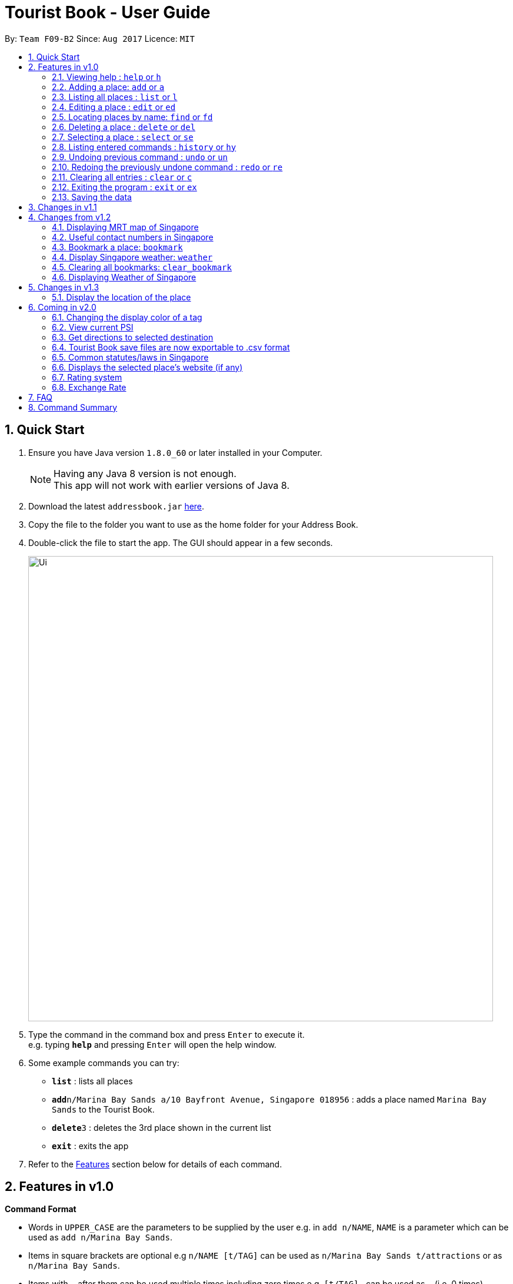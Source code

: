 = Tourist Book - User Guide
:toc:
:toc-title:
:toc-placement: preamble
:sectnums:
:imagesDir: images
:stylesDir: stylesheets
:experimental:
ifdef::env-github[]
:tip-caption: :bulb:
:note-caption: :information_source:
endif::[]
:repoURL: https://github.com/CS2103AUG2017-F09-B2/main

By: `Team F09-B2`      Since: `Aug 2017`      Licence: `MIT`

== Quick Start

.  Ensure you have Java version `1.8.0_60` or later installed in your Computer.
+
[NOTE]
Having any Java 8 version is not enough. +
This app will not work with earlier versions of Java 8.
+
.  Download the latest `addressbook.jar` link:{repoURL}/releases[here].
.  Copy the file to the folder you want to use as the home folder for your Address Book.
.  Double-click the file to start the app. The GUI should appear in a few seconds.
+
image::Ui.png[width="790"]
+
.  Type the command in the command box and press kbd:[Enter] to execute it. +
e.g. typing *`help`* and pressing kbd:[Enter] will open the help window.
.  Some example commands you can try:

* *`list`* : lists all places
* **`add`**`n/Marina Bay Sands a/10 Bayfront Avenue, Singapore 018956` : adds a place named `Marina Bay Sands` to the Tourist Book.
* **`delete`**`3` : deletes the 3rd place shown in the current list
* *`exit`* : exits the app

.  Refer to the link:#features[Features] section below for details of each command.

== Features in v1.0

====
*Command Format*

* Words in `UPPER_CASE` are the parameters to be supplied by the user e.g. in `add n/NAME`, `NAME` is a parameter which can be used as `add n/Marina Bay Sands`.
* Items in square brackets are optional e.g `n/NAME [t/TAG]` can be used as `n/Marina Bay Sands t/attractions` or as `n/Marina Bay Sands`.
* Items with `…`​ after them can be used multiple times including zero times e.g. `[t/TAG]...` can be used as `{nbsp}` (i.e. 0 times), `t/attractions`, `t/onestar t/twostars` etc.
* Parameters can be in any order e.g. if the command specifies `n/NAME a/ADDRESS`, `a/ADDRESS` n/NAME` is also acceptable.
====

=== Viewing help : `help` or `h`

Format: `help` or `h`

=== Adding a place: `add` or `a`

Adds a place to the Tourist Book +
Format: `add n/NAME a/ADDRESS p/POSTALCODE [t/TAG]...`

or

Format: `a n/NAME a/ADDRESS p/POSTALCODE [t/TAG]...`

[TIP]
A place can have any number of tags (including 0)

Examples:

* `add n/Marina Bay Sands a/10 Bayfront Avenue p/018956`
* `a n/Marina Bay Sands a/10 Bayfront Avenue p/018956 t/attractions`

=== Listing all places : `list` or `l`

Shows a list of all places in the Tourist Book. +
Format: `list` or `l`

=== Editing a place : `edit` or `ed`

Edits an existing place in the address book. +
Format: `edit INDEX [n/NAME] [a/ADDRESS] [p/POSTALCODE] [t/TAG]...`

or

Format: `ed INDEX [n/NAME] [a/ADDRESS] [p/POSTALCODE] [t/TAG]...`

****
* Edits the place at the specified `INDEX`. The index refers to the index number shown in the last place listing. The index *must be a positive integer* 1, 2, 3, ...
* At least one of the optional fields must be provided.
* Existing values will be updated to the input values.
* When editing tags, the existing tags of the place will be removed i.e adding of tags is not cumulative.
* You can remove all the place's tags by typing `t/` without specifying any tags after it.
****

Examples:

* `edit 1 a/20 Bayfront Avenue p/000001 t/bookmarks` +
Edits the address and tag of the 1st place to be `20 Bayfront Avenue` and `bookmarks` respectively.
* `ed 2 n/Singapore Zoo t/` +
Edits the name of the 2nd place to be `Singapore Zoo` and clears all existing tags.

=== Locating places by name: `find` or  `fd`

Finds places whose names contain any of the given keywords. +
Format: `find KEYWORD [MORE_KEYWORDS]` or  `fd KEYWORD [MORE_KEYWORDS]`

****
* The search is case insensitive. e.g `zoo` will match `Zoo`
* The order of the keywords does not matter. e.g. `Singapore Zoo` will match `Zoo Singapore`
* Only the name is searched.
* Only full words will be matched e.g. `Singa` will not match `Singapore`
* Places matching at least one keyword will be returned (i.e. `OR` search). e.g. `Singapore Gardens` will return `Singapore Zoo`, `Singapore Botanical Gardens`
****

Examples:

* `find Singapore` +
Returns `Singapore Zoo` and `Singapore Flyer`
* `fd Singapore Sands Botanic` +
Returns any place having names `Singapore`, `Sands`, or `Botanic`

=== Deleting a place : `delete` or `del`

Deletes the specified place from the Tourist Book. +
Format: `delete INDEX` or `del INDEX`

****
* Deletes the place at the specified `INDEX`.
* The index refers to the index number shown in the most recent listing.
* The index *must be a positive integer* 1, 2, 3, ...
****

Examples:

* `list` +
`delete 2` +
Deletes the 2nd place in the address book.
* `find Bay` +
`del 1` +
Deletes the 1st place in the results of the `find` command.

=== Selecting a place : `select` or `se`

Selects the place identified by the index number used in the last place listing. +
Format: `select INDEX` or `se INDEX`

****
* Selects the place and loads the Google search page the place at the specified `INDEX`.
* The index refers to the index number shown in the most recent listing.
* The index *must be a positive integer* `1, 2, 3, ...`
****

Examples:

* `list` +
`select 2` +
Selects the 2nd place in the address book.
* `find Bay` +
`select 1` +
Selects the 1st place in the results of the `find` command.

=== Listing entered commands : `history` or `hy`

Lists all the commands that you have entered in reverse chronological order. +
Format: `history` or `hy`

[NOTE]
====
Pressing the kbd:[&uarr;] and kbd:[&darr;] arrows will display the previous and next input respectively in the command box.
====

// tag::undoredo[]
=== Undoing previous command : `undo` or `un`

Restores the Tourist Book to the state before the previous _undoable_ command was executed. +
Format: `undo` or `un`

[NOTE]
====
Undoable commands: those commands that modify the Tourist Book's content (`add`, `delete`, `edit` and `clear`).
====

Examples:

* `delete 1` +
`list` +
`undo` (reverses the `delete 1` command) +

* `select 1` +
`list` +
`undo` +
The `undo` command fails as there are no undoable commands executed previously.

* `delete 1` +
`clear` +
`undo` (reverses the `clear` command) +
`undo` (reverses the `delete 1` command) +

=== Redoing the previously undone command : `redo` or `re`

Reverses the most recent `undo` command. +
Format: `redo` or `re`

Examples:

* `delete 1` +
`undo` (reverses the `delete 1` command) +
`redo` (reapplies the `delete 1` command) +

* `delete 1` +
`redo` +
The `redo` command fails as there are no `undo` commands executed previously.

* `delete 1` +
`clear` +
`undo` (reverses the `clear` command) +
`undo` (reverses the `delete 1` command) +
`redo` (reapplies the `delete 1` command) +
`redo` (reapplies the `clear` command) +
// end::undoredo[]

=== Clearing all entries : `clear` or `c`

Clears all entries from the Tourist Book. +
Format: `clear` or `c`

=== Exiting the program : `exit` or `ex`

Exits the program. +
Format: `exit` or `ex`

=== Saving the data

Tourist Book data are saved in the hard disk automatically after any command that changes the data. +
There is no need to save manually.

== Changes in v1.1

== Changes from v1.2

=== Displaying MRT map of Singapore

*Display MRT map of Singapore by clicking on `MRT Map` -> `MRT Map` +
*Display MRT map of Singapore by typing in Command Line `mrt`

=== Useful contact numbers in Singapore

Display a list of useful contact numbers by clicking on `Help -> Useful Contacts` +

or

Display a list of useful contact numbers by using the CLI. +
Format: `emergency` or `sos`

=== Bookmark a place: `bookmark`

Adds a bookmark tag to the specified place from the address book. +
Format: `bookmark INDEX`

****
* Bookmarks the place at the specified `INDEX`.
* The index refers to the index number shown in the most recent listing.
* The index *must be a positive integer* 1, 2, 3, ...
****

Examples:

* `list` +
`bookmark 1` +
Bookmarks the first place in the address book.

* `find attractions` +
`bookmark 3` +
Bookmarks the 3rd place in the results of the `find` command.

=== Display Singapore weather: `weather`
Displays the current weather of Singapore. +
Format: `weather`

=== Clearing all bookmarks: `clear_bookmark`

Clears all bookmarks from the address book. +
Format: `clear_bookmark`

=== Displaying Weather of Singapore

*Display Weather of Singapore by clicking on `Help` -> `Weather` +
*Display Weather of Singapore by typing in Command Line `weather`
Format: `weather`

== Changes in v1.3

=== Display the location of the place

*Display the location of the place in Google Map by typing in Command 'goto' followed by the INDEX of the place
Format: `goto` + INDEX (must be positive)
Examples:
* `goto 1`

== Coming in v2.0

=== Changing the display color of a tag
Changes the color of a selected tag to a colour of choice. +
Format: `color /t TAG` or `col t/TAG`

=== View current PSI
Displays the current PSI levels in Singapore. +
Format: `psi`

=== Get directions to selected destination
Displays the directions from location A to selected destination. +
Format: `dir [INDEX_FROM] [INDEX_TO]`

****
* Displays the location from `INDEX_FROM` to `INDEX_TO`. The index refers to the index number shown in the last place listing.
* Both fields must be provided.
* The index *must be a positive integer* >= 0 and within the range of the last places listing.
* An index which is 0 indicates to or from current location.
****

Examples:

* `dir 1 2` +
Returns the directions from the location at index 1 to index 2 of the places listing.
* `dir 2 0` +
Returns the directions from the location at index 2 to current location (index 0).

=== Tourist Book save files are now exportable to .csv format
Export your data to .csv file format for printing purposes. +
Format: `export [TAG]`

or

Format: `export all`

=== Common statutes/laws in Singapore
Display a list of common statutes/laws for quick reference.

=== Displays the selected place's website (if any)
Displays the selected place's homepage if available, otherwise it will perform a Google search. +
Format: `select 1`

=== Rating system
Add and edit a rating to a place in the Tourist Book. +
Format: `rate [INDEX] [RATING]`

=== Exchange Rate
Get the latest exchange rates of currencies in Singaore. +
Format: `[VALUE] [CURRENCY] to [DESIRED_CURRENCY]`

== FAQ

*Q*: How do I transfer my data to another Computer? +
*A*: Install the app in the other computer and overwrite the empty data file it creates with the file that contains the data of your previous Tourist Book folder.

== Command Summary

* *Add* `add n/NAME a/ADDRESS p/POSTALCODE [t/TAG]...` +
e.g. `add n/Marina Bay Sands a/10 Bayfront Avenue p/018956`
or `a n/Marina Bay Sands a/10 Bayfront Avenue p/018956 t/attractions`
* *Bookmark* : `bookmark INDEX` +
e.g. `bookmark 2`
* *Clear Bookmarks*: `clear_bookmark`
* *Clear* : `clear` or `c`
* *Delete* : `delete INDEX`  or `del INDEX` +
e.g. `delete 3`
* *Edit* : `edit INDEX [n/NAME] [a/ADDRESS] [p/POSTALCODE] [t/TAG]...` +
e.g. `edit 2 a/20 Bayfront Avenue t/bookmarks` or ``ed 2 a/20 Bayfront Avenue`
* *Find* : `find KEYWORD [MORE_KEYWORDS]`  or `fd KEYWORD` +
e.g. `find Bay Park`
* *List* : `list` or `l`
* *Help* : `help` or `h`
* *Weather* : 'weather'
* *Select* : `select INDEX`  or `s` +
e.g.`select 2`
* *History* : `history` or `hy`
* *Undo* : `undo` or `un`
* *Redo* : `redo` or `re`
* *MRT Map* : `mrt`
